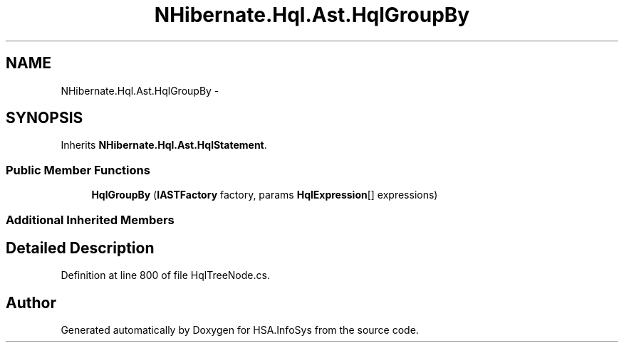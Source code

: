 .TH "NHibernate.Hql.Ast.HqlGroupBy" 3 "Fri Jul 5 2013" "Version 1.0" "HSA.InfoSys" \" -*- nroff -*-
.ad l
.nh
.SH NAME
NHibernate.Hql.Ast.HqlGroupBy \- 
.SH SYNOPSIS
.br
.PP
.PP
Inherits \fBNHibernate\&.Hql\&.Ast\&.HqlStatement\fP\&.
.SS "Public Member Functions"

.in +1c
.ti -1c
.RI "\fBHqlGroupBy\fP (\fBIASTFactory\fP factory, params \fBHqlExpression\fP[] expressions)"
.br
.in -1c
.SS "Additional Inherited Members"
.SH "Detailed Description"
.PP 
Definition at line 800 of file HqlTreeNode\&.cs\&.

.SH "Author"
.PP 
Generated automatically by Doxygen for HSA\&.InfoSys from the source code\&.
